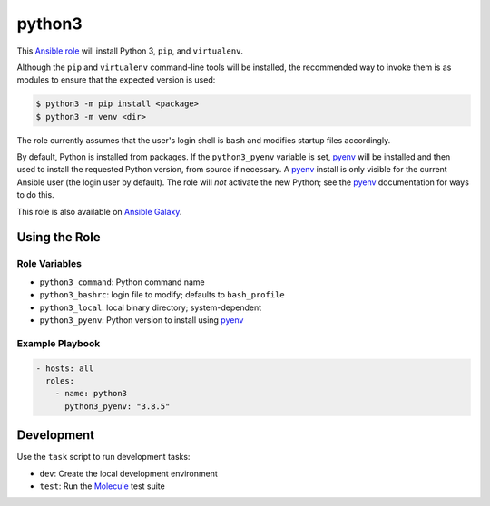 #######
python3
#######

|travis.png|

This `Ansible role`_ will install Python 3, ``pip``, and ``virtualenv``. 

Although the ``pip`` and ``virtualenv`` command-line tools will be installed,
the recommended way to invoke them is as modules to ensure that the expected
version is used:

.. code-block:: console

    $ python3 -m pip install <package>
    $ python3 -m venv <dir>

The role currently assumes that the user's login shell is ``bash`` and modifies
startup files accordingly.

By default, Python is installed from packages. If the ``python3_pyenv``
variable is set, `pyenv`_ will be installed and then used to install the
requested Python version, from source if necessary. A `pyenv`_ install is only
visible for the current Ansible user (the login user by default). The role will
*not* activate the new Python; see the `pyenv`_ documentation for ways to do
this.

This role is also available on `Ansible Galaxy`_.


==============
Using the Role
==============

Role Variables
==============

- ``python3_command``: Python command name
- ``python3_bashrc``: login file to modify; defaults to ``bash_profile``
- ``python3_local``: local binary directory; system-dependent
- ``python3_pyenv``: Python version to install using `pyenv`_


Example Playbook
================

.. code-block:: yaml

    - hosts: all
      roles:
        - name: python3
          python3_pyenv: "3.8.5"


===========
Development
===========
Use the ``task`` script to run development tasks:

- ``dev``: Create the local development environment
- ``test``: Run the `Molecule`_ test suite


.. |travis.png| image:: https://travis-ci.org/mdklatt/ansible-python3-role.svg?branch=main
   :alt: Travis CI build status
   :target: `travis`_
.. _travis: https://travis-ci.org/mdklatt/ansible-python3-role
.. _Ansible role: http://docs.ansible.com/ansible/playbooks_roles.html#roles
.. _Ansible Galaxy: https://galaxy.ansible.com/mdklatt/python3
.. _pyenv: https://github.com/pyenv/pyenv
.. _Molecule: https://molecule.readthedocs.io/en/stable/getting-started.html#run-a-full-test-sequence
